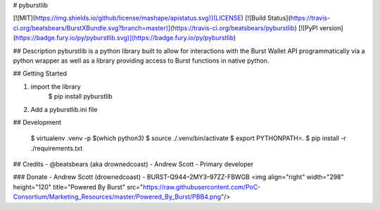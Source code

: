 
# pyburstlib

[![MIT](https://img.shields.io/github/license/mashape/apistatus.svg)](LICENSE) [![Build Status](https://travis-ci.org/beatsbears/BurstXBundle.svg?branch=master)](https://travis-ci.org/beatsbears/pyburstlib) [![PyPI version](https://badge.fury.io/py/pyburstlib.svg)](https://badge.fury.io/py/pyburstlib)

## Description
pyburstlib is a python library built to allow for interactions with the Burst Wallet API programmatically via a python wrapper as well as a library providing access to Burst functions in native python.  

## Getting Started

1. import the library
    $ pip install pyburstlib
2. Add a pyburstlib.ini file

## Development

    $ virtualenv .venv -p $(which python3)
    $ source ./.venv/bin/activate
    $ export PYTHONPATH=.
    $ pip install -r ./requirements.txt


## Credits
- @beatsbears (aka drownedcoast) - Andrew Scott - Primary developer

### Donate
- Andrew Scott (drownedcoast) - BURST-Q944–2MY3–97ZZ-FBWGB
<img align="right" width="298" height="120" title="Powered By Burst" src="https://raw.githubusercontent.com/PoC-Consortium/Marketing_Resources/master/Powered_By_Burst/PBB4.png"/>



